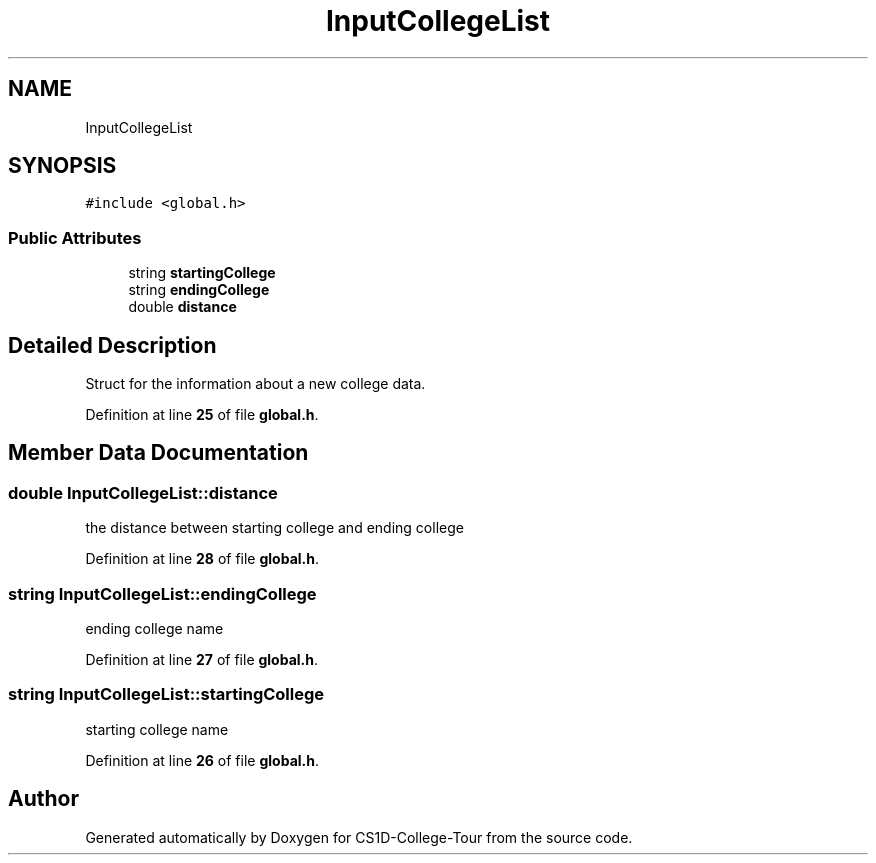 .TH "InputCollegeList" 3 "Sun Mar 19 2023" "CS1D-College-Tour" \" -*- nroff -*-
.ad l
.nh
.SH NAME
InputCollegeList
.SH SYNOPSIS
.br
.PP
.PP
\fC#include <global\&.h>\fP
.SS "Public Attributes"

.in +1c
.ti -1c
.RI "string \fBstartingCollege\fP"
.br
.ti -1c
.RI "string \fBendingCollege\fP"
.br
.ti -1c
.RI "double \fBdistance\fP"
.br
.in -1c
.SH "Detailed Description"
.PP 
Struct for the information about a new college data\&. 
.PP
Definition at line \fB25\fP of file \fBglobal\&.h\fP\&.
.SH "Member Data Documentation"
.PP 
.SS "double InputCollegeList::distance"
the distance between starting college and ending college 
.PP
Definition at line \fB28\fP of file \fBglobal\&.h\fP\&.
.SS "string InputCollegeList::endingCollege"
ending college name 
.PP
Definition at line \fB27\fP of file \fBglobal\&.h\fP\&.
.SS "string InputCollegeList::startingCollege"
starting college name 
.PP
Definition at line \fB26\fP of file \fBglobal\&.h\fP\&.

.SH "Author"
.PP 
Generated automatically by Doxygen for CS1D-College-Tour from the source code\&.
